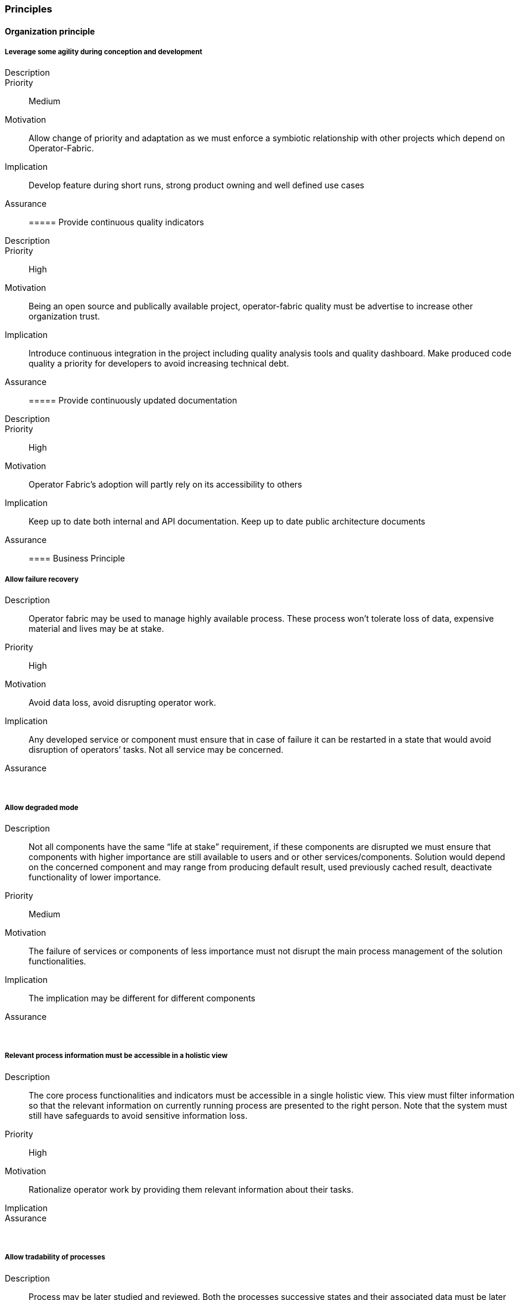 === Principles

==== Organization principle

===== Leverage some agility during conception and development
Description::
Priority:: Medium
Motivation:: Allow change of priority and adaptation as we must enforce a symbiotic relationship with other projects which depend on Operator-Fabric.
Implication:: Develop feature during short runs, strong product owning and well defined use cases
Assurance::

===== Provide continuous quality indicators
Description::
Priority:: High
Motivation:: Being an open source and publically available project, operator-fabric quality must be advertise to increase other organization trust.
Implication:: Introduce continuous integration in the project including quality analysis tools and quality dashboard. Make produced code quality a priority for developers to avoid increasing technical debt.
Assurance::

===== Provide continuously updated documentation
Description::
Priority:: High
Motivation:: Operator Fabric’s adoption will partly rely on its accessibility to others
Implication:: Keep up to date both internal and API documentation. Keep up to date public architecture documents
Assurance::

==== Business Principle

===== Allow failure recovery
Description:: Operator fabric may be used to manage highly available process. These process won’t tolerate loss of data, expensive material and lives may be at stake.
Priority:: High
Motivation:: Avoid data loss, avoid disrupting operator work.
Implication:: Any developed service or component must ensure that in case of failure it can be restarted in a state that would avoid disruption of operators’ tasks. Not all service may be concerned.
Assurance:: &nbsp;

===== Allow degraded mode
Description:: Not all components have the same “life at stake” requirement, if these components are disrupted we must ensure that components with higher importance are still available to users and or other services/components. Solution would depend on the concerned component and may range from producing default result, used previously cached result, deactivate functionality of lower importance.
Priority:: Medium
Motivation:: The failure of services or components of less importance must not disrupt the main process management of the solution functionalities.
Implication:: The implication may be different for different components
Assurance:: &nbsp;

===== Relevant process information must be accessible in a holistic view
Description:: The core process functionalities and indicators must be accessible in a single holistic view. This view must filter information so that the relevant information on currently running process are presented to the right person. Note that the system must still have safeguards to avoid sensitive information loss.
Priority:: High
Motivation:: Rationalize operator work by providing them relevant information about their tasks.
Implication::
Assurance:: &nbsp;

===== Allow tradability of processes
Description:: Process may be later studied and reviewed. Both the processes successive states and their associated data must be later accessed.
Priority:: Medium
Motivation:: Allow Post processing verification, allow monitoring
Implication:: Data must be kept for an undefined or defined duration
Assurance:: &nbsp;

==== Information Principles

===== Store Data in a readable and accessible way
Description:: It is expected that the business data collected by the application may be letter consolidated by other services such as data mining services for instance. To support preliminary study of data during the conception of relevant data mining algorithm or data science analysis, the data must be easily readable
Priority:: Low (High)
Motivation:: This emanate from a then non proved assumptions which is why the priority is low but it may have global information architecture influence and delaying such consideration in the conception and development process may produce wide later impact. It is thus preferable to take this principle as a High priority principle.
Implication:: Use a readable format for storage of business related data; Allow for discovery of business data structure
Assurance:: &nbsp;

===== Conforms to user privacy and other local laws
Description:: Ensure that personal information kept in the system conforms to local laws and organization policy. Personal data are any data that can be used to identify a person.
Priority:: High
Motivation:: Law
Implication::
Assurance:: &nbsp;

===== Trace errors
Description:: In a critical system, it is highly important to trace errors. Special attention must be paid to exchanges with the outside world as well as configuration grade functionalities which are fed  with out of scope activities.
Priority:: Medium
Motivation:: Track responsibilities of error for better governance of solving actions.
Implication:: Document error messages for both system administrators and monitoring systems
Assurance:: &nbsp;

===== Trace communication and exchanges
Description:: for better auditing the activities between components must be traced. Theses audit information may be deactivated.
Priority:: Low
Motivation:: Trace activities for debugging and auditing
Implication::
Assurance:: &nbsp;

==== Design Decision

===== Use recent tools
Description:: Operator-Fabric being an open source project, it’s a technology showcase for RTE, it needs to exhibit the usage of recent trends in IT technology.
Priority:: Low
Motivation:: RTE reputation
Implication:: This principle is one of the least important, thought it must be kept in mind if it conflicts with other decisions choices must be arbitrated in favor of other decisions.
Assurance:: &nbsp;

===== Use standards for communication
Description:: The solution needs to inter connect with other third party services, these connections must enforce well recognized standards.
Priority:: High
Motivation:: Ease of adoption, robust and well documented solutions
Implication::
Assurance:: &nbsp;

===== Use standards for out of scope interactions
Description:: For out of scope interaction we will always prefer well know standard or protocol rather than ad-hoc developments
Priority:: High
Motivation::
Implication::
Assurance:: &nbsp;

===== Ensure scalability
Description:: As a consequence of the lack of finite target audience, the solution must be scalable at heart. With this lack of forecast on the target production environments, the solution must especially be horizontally scalable.
Priority:: High
Motivation:: Uncertainties on target data volume and production infrastructures
Implication::
Assurance:: &nbsp;